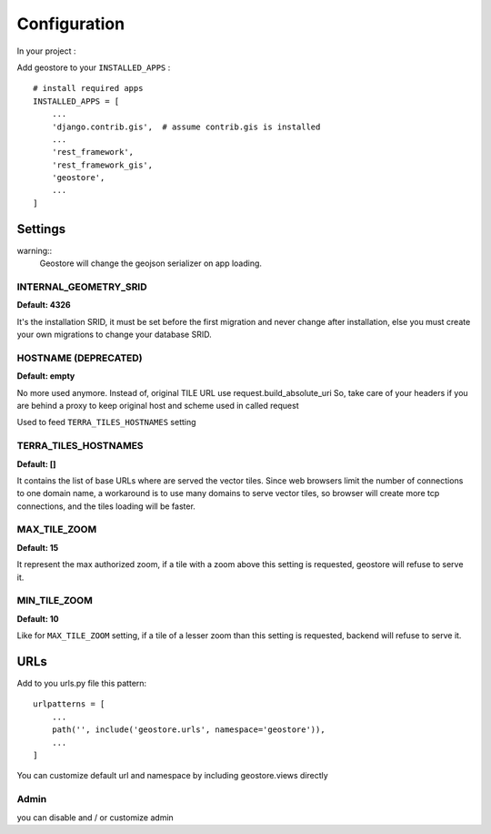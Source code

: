 Configuration
=============


In your project :

Add geostore to your ``INSTALLED_APPS`` :

::

    # install required apps
    INSTALLED_APPS = [
        ...
        'django.contrib.gis',  # assume contrib.gis is installed
        ...
        'rest_framework',
        'rest_framework_gis',
        'geostore',
        ...
    ]

Settings
********

warning::
  Geostore will change the geojson serializer on app loading.


INTERNAL_GEOMETRY_SRID
----------------------
**Default: 4326**

It's the installation SRID, it must be set before the first migration and never change after installation,
else you must create your own migrations to change your database SRID.

HOSTNAME (DEPRECATED)
--------
**Default: empty**

No more used anymore. Instead of, original TILE URL use request.build_absolute_uri
So, take care of your headers if you are behind a proxy to keep original host and scheme used in called request

Used to feed ``TERRA_TILES_HOSTNAMES`` setting

TERRA_TILES_HOSTNAMES
---------------------
**Default: []**

It contains the list of base URLs where are served the vector tiles.
Since web browsers limit the number of connections to one domain name, a workaround is to use
many domains to serve vector tiles, so browser will create more tcp connections, and the tiles loading
will be faster.

MAX_TILE_ZOOM
-------------
**Default: 15**

It represent the max authorized zoom, if a tile with a zoom above this setting is requested, geostore will refuse to serve it.

MIN_TILE_ZOOM
-------------
**Default: 10**

Like for ``MAX_TILE_ZOOM`` setting, if a tile of a lesser zoom than this setting is requested, backend will refuse to serve it.

URLs
****

Add to you urls.py file this pattern:

::

    urlpatterns = [
        ...
        path('', include('geostore.urls', namespace='geostore')),
        ...
    ]

You can customize default url and namespace by including geostore.views directly


Admin
-----

you can disable and / or customize admin
